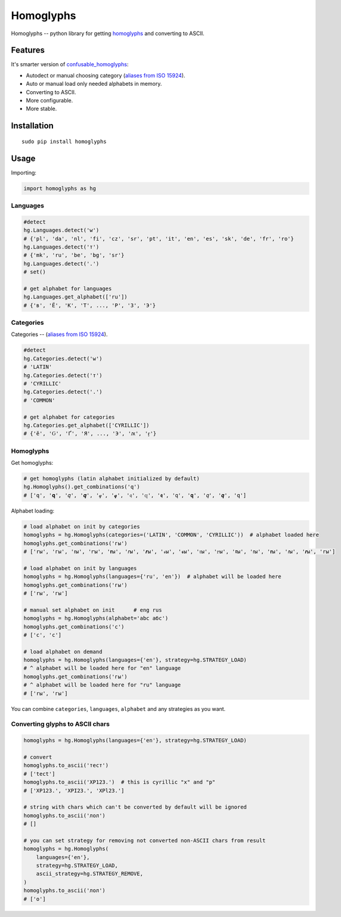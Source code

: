 Homoglyphs
==========

|Homoglyphs logo| |Build Status| |PyPI version| |Status| |Code size|
|License|

Homoglyphs -- python library for getting
`homoglyphs <https://en.wikipedia.org/wiki/Homoglyph>`__ and converting
to ASCII.

Features
--------

It's smarter version of
`confusable\_homoglyphs <https://github.com/vhf/confusable_homoglyphs>`__:

-  Autodect or manual choosing category (`aliases from ISO
   15924 <https://en.wikipedia.org/wiki/ISO_15924#List_of_codes>`__).
-  Auto or manual load only needed alphabets in memory.
-  Converting to ASCII.
-  More configurable.
-  More stable.

Installation
------------

::

    sudo pip install homoglyphs

Usage
-----

Importing:

.. code:: python

    import homoglyphs as hg

Languages
~~~~~~~~~

.. code:: python

    #detect
    hg.Languages.detect('w')
    # {'pl', 'da', 'nl', 'fi', 'cz', 'sr', 'pt', 'it', 'en', 'es', 'sk', 'de', 'fr', 'ro'}
    hg.Languages.detect('т')
    # {'mk', 'ru', 'be', 'bg', 'sr'}
    hg.Languages.detect('.')
    # set()

    # get alphabet for languages
    hg.Languages.get_alphabet(['ru'])
    # {'в', 'Ё', 'К', 'Т', ..., 'Р', 'З', 'Э'}

Categories
~~~~~~~~~~

Categories -- (`aliases from ISO
15924 <https://en.wikipedia.org/wiki/ISO_15924#List_of_codes>`__).

.. code:: python

    #detect
    hg.Categories.detect('w')
    # 'LATIN'
    hg.Categories.detect('т')
    # 'CYRILLIC'
    hg.Categories.detect('.')
    # 'COMMON'

    # get alphabet for categories
    hg.Categories.get_alphabet(['CYRILLIC'])
    # {'ӗ', 'Ԍ', 'Ґ', 'Я', ..., 'Э', 'ԕ', 'ӻ'}

Homoglyphs
~~~~~~~~~~

Get homoglyphs:

.. code:: python

    # get homoglyphs (latin alphabet initialized by default)
    hg.Homoglyphs().get_combinations('q')
    # ['q', '𝐪', '𝑞', '𝒒', '𝓆', '𝓺', '𝔮', '𝕢', '𝖖', '𝗊', '𝗾', '𝘲', '𝙦', '𝚚']

Alphabet loading:

.. code:: python

    # load alphabet on init by categories
    homoglyphs = hg.Homoglyphs(categories=('LATIN', 'COMMON', 'CYRILLIC'))  # alphabet loaded here
    homoglyphs.get_combinations('гы')
    # ['rы', 'гы', 'ꭇы', 'ꭈы', '𝐫ы', '𝑟ы', '𝒓ы', '𝓇ы', '𝓻ы', '𝔯ы', '𝕣ы', '𝖗ы', '𝗋ы', '𝗿ы', '𝘳ы', '𝙧ы', '𝚛ы']

    # load alphabet on init by languages
    homoglyphs = hg.Homoglyphs(languages={'ru', 'en'})  # alphabet will be loaded here
    homoglyphs.get_combinations('гы')
    # ['rы', 'гы']

    # manual set alphabet on init      # eng rus
    homoglyphs = hg.Homoglyphs(alphabet='abc абс')
    homoglyphs.get_combinations('с')
    # ['c', 'с']

    # load alphabet on demand
    homoglyphs = hg.Homoglyphs(languages={'en'}, strategy=hg.STRATEGY_LOAD)
    # ^ alphabet will be loaded here for "en" language
    homoglyphs.get_combinations('гы')
    # ^ alphabet will be loaded here for "ru" language
    # ['rы', 'гы']

You can combine ``categories``, ``languages``, ``alphabet`` and any
strategies as you want.

Converting glyphs to ASCII chars
~~~~~~~~~~~~~~~~~~~~~~~~~~~~~~~~

.. code:: python

    homoglyphs = hg.Homoglyphs(languages={'en'}, strategy=hg.STRATEGY_LOAD)

    # convert
    homoglyphs.to_ascii('тест')
    # ['tect']
    homoglyphs.to_ascii('ХР123.')  # this is cyrillic "х" and "р"
    # ['XP123.', 'XPI23.', 'XPl23.']

    # string with chars which can't be converted by default will be ignored
    homoglyphs.to_ascii('лол')
    # []

    # you can set strategy for removing not converted non-ASCII chars from result
    homoglyphs = hg.Homoglyphs(
        languages={'en'},
        strategy=hg.STRATEGY_LOAD,
        ascii_strategy=hg.STRATEGY_REMOVE,
    )
    homoglyphs.to_ascii('лол')
    # ['o']

.. |Homoglyphs logo| image:: logo.png
.. |Build Status| image:: https://travis-ci.org/orsinium/homoglyphs.svg?branch=master
   :target: https://travis-ci.org/orsinium/homoglyphs
.. |PyPI version| image:: https://img.shields.io/pypi/v/homoglyphs.svg
   :target: https://pypi.python.org/pypi/homoglyphs
.. |Status| image:: https://img.shields.io/pypi/status/homoglyphs.svg
   :target: https://pypi.python.org/pypi/homoglyphs
.. |Code size| image:: https://img.shields.io/github/languages/code-size/orsinium/homoglyphs.svg
   :target: https://github.com/orsinium/homoglyphs
.. |License| image:: https://img.shields.io/pypi/l/homoglyphs.svg
   :target: LICENSE

